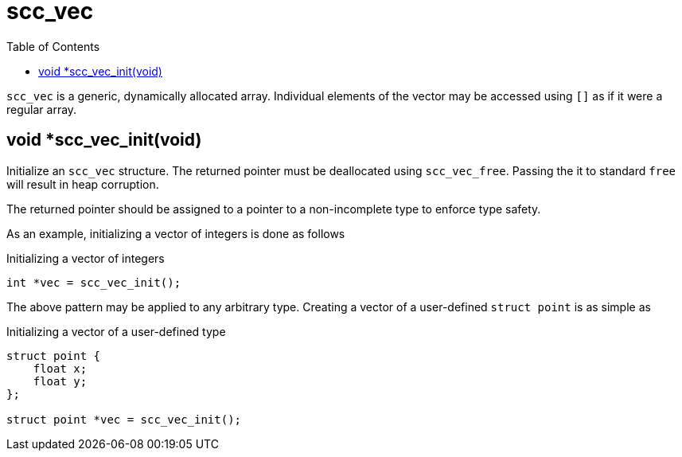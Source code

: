 = scc_vec
:toc:
:source-highlighter: rouge
:source-language: c

`scc_vec` is a generic, dynamically allocated array. Individual elements of the vector
may be accessed using `[]` as if it were a regular array.

== void *scc_vec_init(void)

Initialize an `scc_vec` structure. The returned pointer must be deallocated using `scc_vec_free`.
Passing the it to standard `free` will result in heap corruption.

The returned pointer should be assigned to a pointer to a
non-incomplete type to enforce type safety.

As an example, initializing a vector of integers is done as follows

.Initializing a vector of integers
[source]
----
int *vec = scc_vec_init();
----

The above pattern may be applied to any arbitrary type. Creating a vector of a user-defined
`struct point` is as simple as

.Initializing a vector of a user-defined type
----
struct point {
    float x;
    float y;
};

struct point *vec = scc_vec_init();
----
